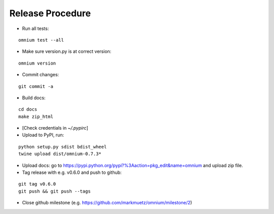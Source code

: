 Release Procedure
=================

* Run all tests:

::

    omnium test --all

* Make sure version.py is at correct version:

::

    omnium version

* Commit changes:

::

    git commit -a

* Build docs:

::

    cd docs
    make zip_html

* [Check credentials in `~/.pypirc`]
* Upload to PyPI, run:

::

    python setup.py sdist bdist_wheel
    twine upload dist/omnium-0.7.3*

* Upload docs: go to https://pypi.python.org/pypi?%3Aaction=pkg_edit&name=omnium and upload zip file.

* Tag release with e.g. v0.6.0 and push to github:

::

    git tag v0.6.0
    git push && git push --tags

* Close github milestone (e.g. https://github.com/markmuetz/omnium/milestone/2)
